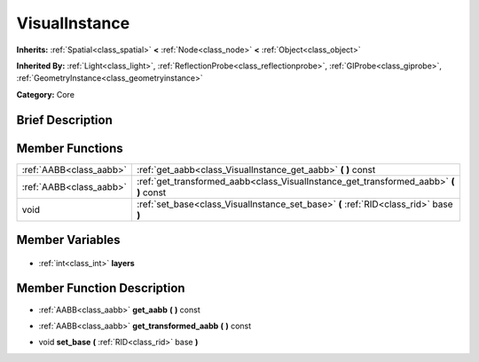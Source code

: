 .. Generated automatically by doc/tools/makerst.py in Godot's source tree.
.. DO NOT EDIT THIS FILE, but the VisualInstance.xml source instead.
.. The source is found in doc/classes or modules/<name>/doc_classes.

.. _class_VisualInstance:

VisualInstance
==============

**Inherits:** :ref:`Spatial<class_spatial>` **<** :ref:`Node<class_node>` **<** :ref:`Object<class_object>`

**Inherited By:** :ref:`Light<class_light>`, :ref:`ReflectionProbe<class_reflectionprobe>`, :ref:`GIProbe<class_giprobe>`, :ref:`GeometryInstance<class_geometryinstance>`

**Category:** Core

Brief Description
-----------------



Member Functions
----------------

+--------------------------+------------------------------------------------------------------------------------------+
| :ref:`AABB<class_aabb>`  | :ref:`get_aabb<class_VisualInstance_get_aabb>` **(** **)** const                         |
+--------------------------+------------------------------------------------------------------------------------------+
| :ref:`AABB<class_aabb>`  | :ref:`get_transformed_aabb<class_VisualInstance_get_transformed_aabb>` **(** **)** const |
+--------------------------+------------------------------------------------------------------------------------------+
| void                     | :ref:`set_base<class_VisualInstance_set_base>` **(** :ref:`RID<class_rid>` base **)**    |
+--------------------------+------------------------------------------------------------------------------------------+

Member Variables
----------------

  .. _class_VisualInstance_layers:

- :ref:`int<class_int>` **layers**


Member Function Description
---------------------------

.. _class_VisualInstance_get_aabb:

- :ref:`AABB<class_aabb>` **get_aabb** **(** **)** const

.. _class_VisualInstance_get_transformed_aabb:

- :ref:`AABB<class_aabb>` **get_transformed_aabb** **(** **)** const

.. _class_VisualInstance_set_base:

- void **set_base** **(** :ref:`RID<class_rid>` base **)**


